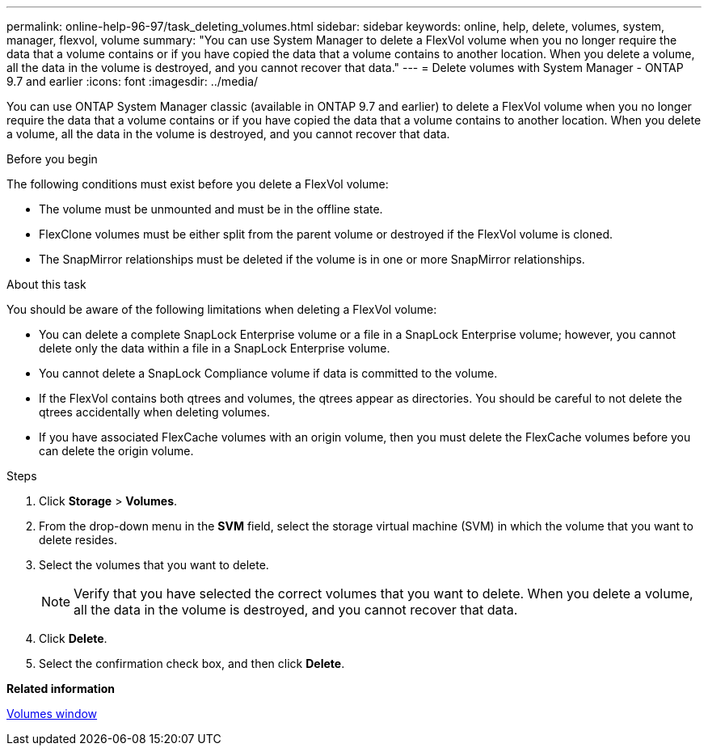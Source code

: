 ---
permalink: online-help-96-97/task_deleting_volumes.html
sidebar: sidebar
keywords: online, help, delete, volumes, system, manager, flexvol, volume
summary: "You can use System Manager to delete a FlexVol volume when you no longer require the data that a volume contains or if you have copied the data that a volume contains to another location. When you delete a volume, all the data in the volume is destroyed, and you cannot recover that data."
---
= Delete volumes with System Manager - ONTAP 9.7 and earlier
:icons: font
:imagesdir: ../media/

[.lead]
You can use ONTAP System Manager classic (available in ONTAP 9.7 and earlier) to delete a FlexVol volume when you no longer require the data that a volume contains or if you have copied the data that a volume contains to another location. When you delete a volume, all the data in the volume is destroyed, and you cannot recover that data.

.Before you begin

The following conditions must exist before you delete a FlexVol volume:

* The volume must be unmounted and must be in the offline state.
* FlexClone volumes must be either split from the parent volume or destroyed if the FlexVol volume is cloned.
* The SnapMirror relationships must be deleted if the volume is in one or more SnapMirror relationships.

.About this task

You should be aware of the following limitations when deleting a FlexVol volume:

* You can delete a complete SnapLock Enterprise volume or a file in a SnapLock Enterprise volume; however, you cannot delete only the data within a file in a SnapLock Enterprise volume.
* You cannot delete a SnapLock Compliance volume if data is committed to the volume.
* If the FlexVol contains both qtrees and volumes, the qtrees appear as directories. You should be careful to not delete the qtrees accidentally when deleting volumes.
* If you have associated FlexCache volumes with an origin volume, then you must delete the FlexCache volumes before you can delete the origin volume.

.Steps

. Click *Storage* > *Volumes*.
. From the drop-down menu in the *SVM* field, select the storage virtual machine (SVM) in which the volume that you want to delete resides.
. Select the volumes that you want to delete.
+
[NOTE]
====
Verify that you have selected the correct volumes that you want to delete. When you delete a volume, all the data in the volume is destroyed, and you cannot recover that data.
====

. Click *Delete*.

. Select the confirmation check box, and then click *Delete*.

*Related information*

xref:reference_volumes_window.adoc[Volumes window]
